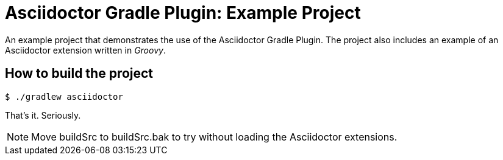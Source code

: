 = Asciidoctor Gradle Plugin: Example Project

An example project that demonstrates the use of the Asciidoctor Gradle Plugin.
The project also includes an example of an Asciidoctor extension written in _Groovy_.

== How to build the project

 $ ./gradlew asciidoctor

That's it.
Seriously.

NOTE: Move buildSrc to buildSrc.bak to try without loading the Asciidoctor extensions.
